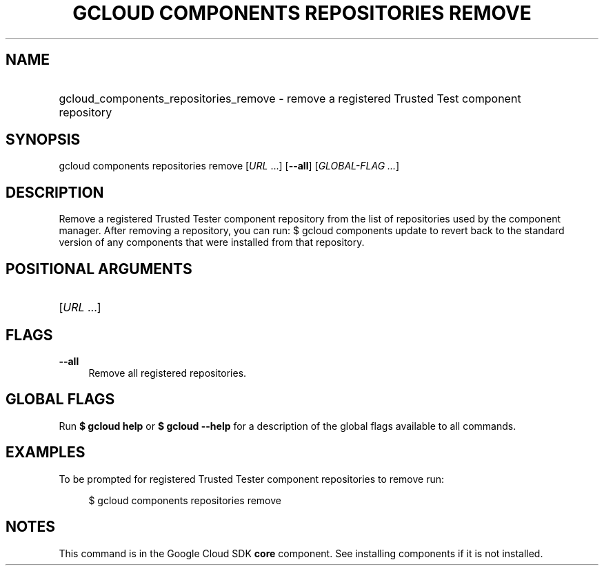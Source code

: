 .TH "GCLOUD COMPONENTS REPOSITORIES REMOVE" "1" "" "" ""
.ie \n(.g .ds Aq \(aq
.el       .ds Aq '
.nh
.ad l
.SH "NAME"
.HP
gcloud_components_repositories_remove \- remove a registered Trusted Test component repository
.SH "SYNOPSIS"
.sp
gcloud components repositories remove [\fIURL\fR \&...] [\fB\-\-all\fR] [\fIGLOBAL\-FLAG \&...\fR]
.SH "DESCRIPTION"
.sp
Remove a registered Trusted Tester component repository from the list of repositories used by the component manager\&. After removing a repository, you can run: $ gcloud components update to revert back to the standard version of any components that were installed from that repository\&.
.SH "POSITIONAL ARGUMENTS"
.HP
[\fIURL\fR \&...]
.RE
.SH "FLAGS"
.PP
\fB\-\-all\fR
.RS 4
Remove all registered repositories\&.
.RE
.SH "GLOBAL FLAGS"
.sp
Run \fB$ \fR\fBgcloud\fR\fB help\fR or \fB$ \fR\fBgcloud\fR\fB \-\-help\fR for a description of the global flags available to all commands\&.
.SH "EXAMPLES"
.sp
To be prompted for registered Trusted Tester component repositories to remove run:
.sp
.if n \{\
.RS 4
.\}
.nf
$ gcloud components repositories remove
.fi
.if n \{\
.RE
.\}
.SH "NOTES"
.sp
This command is in the Google Cloud SDK \fBcore\fR component\&. See installing components if it is not installed\&.
